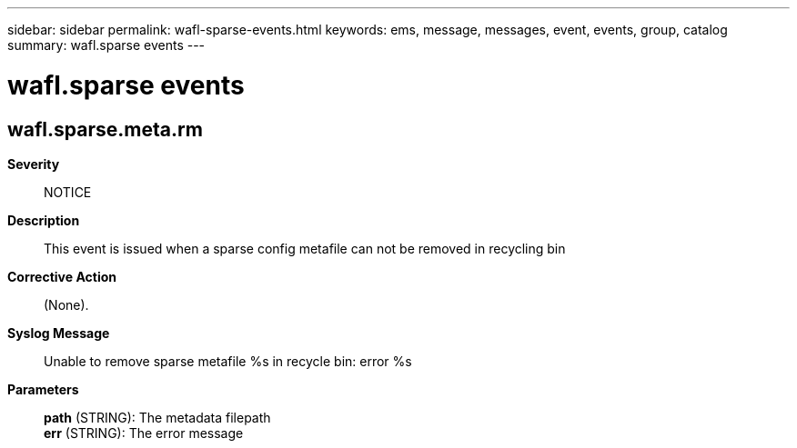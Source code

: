 ---
sidebar: sidebar
permalink: wafl-sparse-events.html
keywords: ems, message, messages, event, events, group, catalog
summary: wafl.sparse events
---

= wafl.sparse events
:toclevels: 1
:hardbreaks:
:nofooter:
:icons: font
:linkattrs:
:imagesdir: ./media/

== wafl.sparse.meta.rm
*Severity*::
NOTICE
*Description*::
This event is issued when a sparse config metafile can not be removed in recycling bin
*Corrective Action*::
(None).
*Syslog Message*::
Unable to remove sparse metafile %s in recycle bin: error %s
*Parameters*::
*path* (STRING): The metadata filepath
*err* (STRING): The error message
